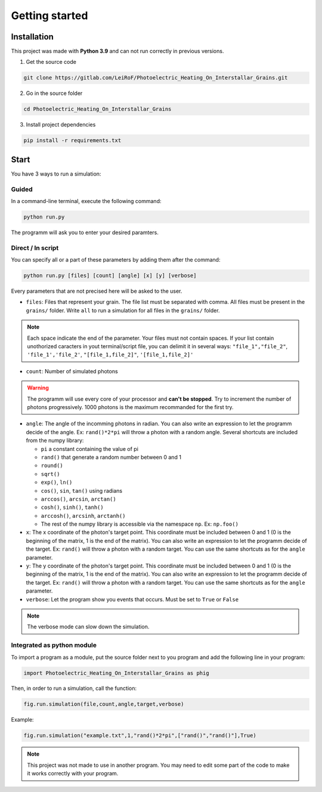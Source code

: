 Getting started
===============

Installation
------------

This project was made with **Python 3.9** and can not run correctly in
previous versions.

1. Get the source code

.. code-block:: bash

    git clone https://gitlab.com/LeiRoF/Photoelectric_Heating_On_Interstallar_Grains.git

2. Go in the source folder

.. code-block:: bash

    cd Photoelectric_Heating_On_Interstallar_Grains

3. Install project dependencies

.. code-block:: bash

    pip install -r requirements.txt

Start
-----

You have 3 ways to run a simulation:

**Guided**
~~~~~~~~~~

In a command-line terminal, execute the following command:

.. code-block:: bash

    python run.py

The programm will ask you to enter your desired paramters.

**Direct / In script**
~~~~~~~~~~~~~~~~~~~~~~

You can specify all or a part of these parameters by adding them after
the command:

.. code-block:: python

    python run.py [files] [count] [angle] [x] [y] [verbose]

Every parameters that are not precised here will be asked to the user.

-  ``files``: Files that represent your grain. The file list must be
   separated with comma. All files must be present in the ``grains/``
   folder. Write ``all`` to run a simulation for all files in the
   ``grains/`` folder.

.. note::
    
    Each space indicate the end of the parameter. Your files must
    not contain spaces. If your list contain unothorized caracters in
    yout terminal/script file, you can delimit it in several ways:
    ``"file_1","file_2"``, ``'file_1','file_2'``, ``"[file_1,file_2]"``,
    ``'[file_1,file_2]'``

-  ``count``: Number of simulated photons

.. warning::
    The programm will use every core of your processor and
    **can't be stopped**. Try to increment the number of photons
    progressively. 1000 photons is the maximum recommanded for the first
    try.

-  ``angle``: The angle of the incomming photons in radian. You can also
   write an expression to let the programm decide of the angle. Ex:
   ``rand()*2*pi`` will throw a photon with a random angle. Several
   shortcuts are included from the numpy library:

   -  ``pi`` a constant containing the value of pi
   -  ``rand()`` that generate a random number between 0 and 1
   -  ``round()``
   -  ``sqrt()``
   -  ``exp()``, ``ln()``
   -  ``cos()``, ``sin``, ``tan()`` using radians
   -  ``arccos()``, ``arcsin``, ``arctan()``
   -  ``cosh()``, ``sinh()``, ``tanh()``
   -  ``arccosh()``, ``arcsinh``, ``arctanh()``
   -  The rest of the numpy library is accessible via the namespace ``np``.
      Ex: ``np.foo()``

-  ``x``: The x coordinate of the photon's target point. This coordinate
   must be included between 0 and 1 (0 is the beginning of the matrix, 1
   is the end of the matrix). You can also write an expression to let
   the programm decide of the target. Ex: ``rand()`` will throw a photon
   with a random target. You can use the same shortcuts as for the
   ``angle`` parameter.

-  ``y``: The y coordinate of the photon's target point. This coordinate
   must be included between 0 and 1 (0 is the beginning of the matrix, 1
   is the end of the matrix). You can also write an expression to let
   the programm decide of the target. Ex: ``rand()`` will throw a photon
   with a random target. You can use the same shortcuts as for the
   ``angle`` parameter.

-  ``verbose``: Let the program show you events that occurs. Must be set
   to ``True`` or ``False``

.. note::

    The verbose mode can slow down the simulation.

**Integrated as python module**
~~~~~~~~~~~~~~~~~~~~~~~~~~~~~~~

To import a program as a module, put the source folder next to you
program and add the following line in your program:

.. code:: python

    import Photoelectric_Heating_On_Interstallar_Grains as phig

Then, in order to run a simulation, call the function:

.. code:: python

    fig.run.simulation(file,count,angle,target,verbose)

Example:

.. code:: python

    fig.run.simulation("example.txt",1,"rand()*2*pi",["rand()","rand()"],True)

.. note::

    This project was not made to use in another program. You may
    need to edit some part of the code to make it works correctly with
    your program.
